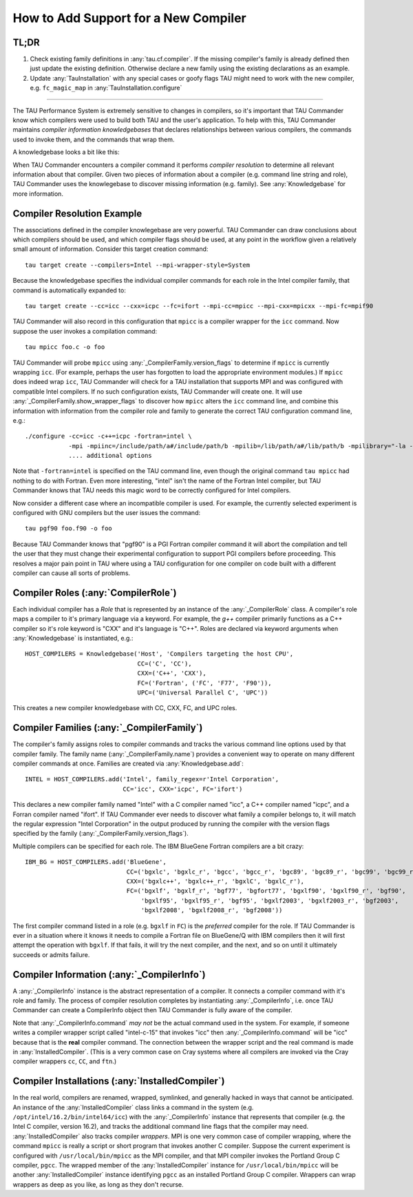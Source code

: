 How to Add Support for a New Compiler
=====================================

TL;DR
-----

1. Check existing family definitions in :any:`tau.cf.compiler`.  If the missing compiler's family is already
   defined then just update the existing definition.  Otherwise declare a new family using the existing declarations
   as an example.
2. Update :any:`TauInstallation` with any special cases or goofy flags TAU might need to work with the new compiler,
   e.g. ``fc_magic_map`` in :any:`TauInstallation.configure`

-------------------------------------------------------------------------------

The TAU Performance System is extremely sensitive to changes in compilers, so it's important that TAU Commander know
which compilers were used to build both TAU and the user's application.  To help with this, TAU Commander maintains
*compiler information knowledgebases* that declares relationships between various compilers, the commands used to invoke
them, and the commands that wrap them.

A knowledgebase looks a bit like this:

.. image:: _static/tau.cf.compiler.png
   :height: 400px

When TAU Commander encounters a compiler command it performs *compiler resolution* to determine all relevant
information about that compiler.  Given two pieces of information about a compiler (e.g. command line string and role),
TAU Commander uses the knowlegebase to discover missing information (e.g. family).
See :any:`Knowledgebase` for more information.


Compiler Resolution Example
---------------------------

The associations defined in the compiler knowlegebase are very powerful.  TAU Commander can draw conclusions about which
compilers should be used, and which compiler flags should be used, at any point in the workflow given a relatively small
amount of information.  Consider this target creation command::

   tau target create --compilers=Intel --mpi-wrapper-style=System

Because the knowledgebase specifies the individual compiler commands for each role in the Intel compiler family, that
command is automatically expanded to::

   tau target create --cc=icc --cxx=icpc --fc=ifort --mpi-cc=mpicc --mpi-cxx=mpicxx --mpi-fc=mpif90

TAU Commander will also record in this configuration that ``mpicc`` is a compiler wrapper for the ``icc``
command. Now suppose the user invokes a compilation command::

   tau mpicc foo.c -o foo

TAU Commander will probe ``mpicc`` using :any:`_CompilerFamily.version_flags` to determine if ``mpicc`` is currently
wrapping ``icc``.  (For example, perhaps the user has forgotten to load the appropriate environment modules.)
If ``mpicc`` does indeed wrap ``icc``, TAU Commander will check for a TAU installation that supports MPI and
was configured with compatible Intel compilers.  If no such configuration exists, TAU Commander will create one.
It will use :any:`_CompilerFamily.show_wrapper_flags` to discover how ``mpicc`` alters the ``icc`` command line, and
combine this information with information from the compiler role and family to generate the correct TAU configuration
command line, e.g.::

   ./configure -cc=icc -c++=icpc -fortran=intel \
               -mpi -mpiinc=/include/path/a#/include/path/b -mpilib=/lib/path/a#/lib/path/b -mpilibrary="-la -lb"
               .... additional options

Note that ``-fortran=intel`` is specified on the TAU command line, even though the original command ``tau mpicc``
had nothing to do with Fortran.  Even more interesting, "intel" isn't the name of the Fortran Intel compiler, but TAU
Commander knows that TAU needs this magic word to be correctly configured for Intel compilers.

Now consider a different case where an incompatible compiler is used.  For example, the currently selected experiment
is configured with GNU compilers but the user issues the command::

   tau pgf90 foo.f90 -o foo

Because TAU Commander knows that "pgf90" is a PGI Fortran compiler command it will abort the compilation and tell
the user that they must change their experimental configuration to support PGI compilers before proceeding.  This
resolves a major pain point in TAU where using a TAU configuration for one compiler on code built with a different
compiler can cause all sorts of problems.


Compiler Roles (:any:`CompilerRole`)
------------------------------------

Each individual compiler has a *Role* that is represented by an instance of the :any:`_CompilerRole` class.
A compiler's role maps a compiler to it's primary language via a keyword.  For example, the `g++` compiler
primarily functions as a C++ compiler so it's role keyword is "CXX" and it's language is "C++".  Roles are
declared via keyword arguments when :any:`Knowledgebase` is instantiated, e.g.::

   HOST_COMPILERS = Knowledgebase('Host', 'Compilers targeting the host CPU',
                                  CC=('C', 'CC'),
                                  CXX=('C++', 'CXX'),
                                  FC=('Fortran', ('FC', 'F77', 'F90')),
                                  UPC=('Universal Parallel C', 'UPC'))

This creates a new compiler knowledgebase with CC, CXX, FC, and UPC roles.


Compiler Families (:any:`_CompilerFamily`)
------------------------------------------

The compiler's family assigns roles to compiler commands and tracks the various command line options used by that
compiler family.  The family name (:any:`_CompilerFamily.name`) provides a convenient way to operate on many different
compiler commands at once.  Families are created via :any:`Knowledgebase.add`::

   INTEL = HOST_COMPILERS.add('Intel', family_regex=r'Intel Corporation',
                              CC='icc', CXX='icpc', FC='ifort')

This declares a new compiler family named "Intel" with a C compiler named "icc", a C++ compiler named "icpc", and a
Forran compiler named "ifort".  If TAU Commander ever needs to discover what family a compiler belongs to, it will
match the regular expression "Intel Corporation" in the output produced by running the compiler with the version
flags specified by the family (:any:`_CompilerFamily.version_flags`).

Multiple compilers can be specified for each role.  The IBM BlueGene Fortran compilers are a bit crazy::

   IBM_BG = HOST_COMPILERS.add('BlueGene',
                               CC=('bgxlc', 'bgxlc_r', 'bgcc', 'bgcc_r', 'bgc89', 'bgc89_r', 'bgc99', 'bgc99_r'),
                               CXX=('bgxlc++', 'bgxlc++_r', 'bgxlC', 'bgxlC_r'),
                               FC=('bgxlf', 'bgxlf_r', 'bgf77', 'bgfort77', 'bgxlf90', 'bgxlf90_r', 'bgf90',
                                   'bgxlf95', 'bgxlf95_r', 'bgf95', 'bgxlf2003', 'bgxlf2003_r', 'bgf2003',
                                   'bgxlf2008', 'bgxlf2008_r', 'bgf2008'))

The first compiler command listed in a role (e.g. ``bgxlf`` in ``FC``) is the *preferred* compiler for the role.
If TAU Commander is ever in a situation where it knows it needs to compile a Fortran file on BlueGene/Q with IBM
compilers then it will first attempt the operation with ``bgxlf``.  If that fails, it will try the next compiler,
and the next, and so on until it ultimately succeeds or admits failure.


Compiler Information (:any:`_CompilerInfo`)
-------------------------------------------

A :any:`_CompilerInfo` instance is the abstract representation of a compiler.  It connects a compiler command with it's
role and family. The process of compiler resolution completes by instantiating :any:`_CompilerInfo`, i.e. once TAU
Commander can create a CompilerInfo object then TAU Commander is fully aware of the compiler.

Note that :any:`_CompilerInfo.command` *may not* be the actual command used in the system.  For example, if someone
writes a compiler wrapper script called "intel-c-15" that invokes "icc" then :any:`_CompilerInfo.command` will be "icc"
because that is the **real** compiler command.  The connection between the wrapper script and the real command is
made in :any:`InstalledCompiler`.  (This is a very common case on Cray systems where all compilers are invoked via
the Cray compiler wrappers ``cc``, ``CC``, and ``ftn``.)


Compiler Installations (:any:`InstalledCompiler`)
-------------------------------------------------

In the real world, compilers are renamed, wrapped, symlinked, and
generally hacked in ways that cannot be anticipated.  An instance of the :any:`InstalledCompiler` class links a
command in the system (e.g. ``/opt/intel/16.2/bin/intel64/icc``) with the :any:`_CompilerInfo` instance that represents
that compiler (e.g. the Intel C compiler, version 16.2), and tracks the additional command line flags that the compiler
may need.  :any:`InstalledCompiler` also tracks compiler *wrappers*. MPI is one very  common case of compiler
wrapping, where the command ``mpicc`` is really a script or short program that invokes another C compiler.  Suppose the
current experiment is configured with ``/usr/local/bin/mpicc`` as the MPI compiler, and that MPI compiler invokes the
Portland Group C compiler, ``pgcc``.  The wrapped member of the :any:`InstalledCompiler` instance for ``/usr/local/bin/mpicc``
will be another :any:`InstalledCompiler` instance identifying ``pgcc`` as an installed Portland Group C compiler.  Wrappers
can wrap wrappers as deep as you like, as long as they don't recurse.
